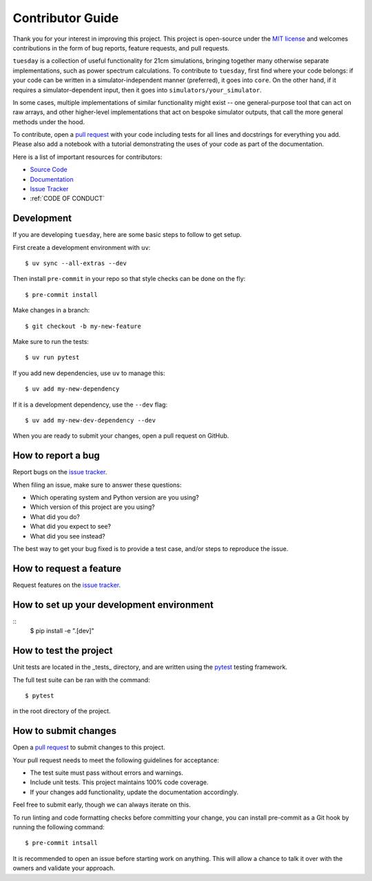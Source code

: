 Contributor Guide
=================

Thank you for your interest in improving this project.
This project is open-source under the `MIT license <https://opensource.org/licenses/MIT>`_  and
welcomes contributions in the form of bug reports, feature requests, and pull requests.

``tuesday`` is a collection of useful functionality for 21cm simulations, bringing together many otherwise separate implementations, such as power spectrum calculations.
To contribute to ``tuesday``, first find where your code belongs:
if your code can be written in a simulator-independent manner (preferred), it goes into ``core``.
On the other hand, if it requires a simulator-dependent input, then it goes into ``simulators/your_simulator``.

In some cases, multiple implementations of similar functionality might exist -- one general-purpose tool that can act on raw arrays, 
and other higher-level implementations that act on bespoke simulator outputs, that call the more general methods under the hood.

To contribute, open a `pull request <https://github.com/21cmFAST/21cmEMU/pulls>`_ with your code including tests for all lines and docstrings for everything you add.
Please also add a notebook with a tutorial demonstrating the uses of your code as part of the documentation.

Here is a list of important resources for contributors:

- `Source Code <https://github.com/21cmfast/tuesday>`_
- `Documentation <https://tuesday.readthedocs.io/>`_
- `Issue Tracker <https://github.com/21cmfast/tuesday/issues>`_
- :ref:`CODE OF CONDUCT`


Development
-----------

If you are developing ``tuesday``, here are some basic steps to follow to get setup.

First create a development environment with ``uv``::

    $ uv sync --all-extras --dev


Then install ``pre-commit`` in your repo so that style checks can be done on the fly::

    $ pre-commit install


Make changes in a branch::

    $ git checkout -b my-new-feature

Make sure to run the tests::

    $ uv run pytest


If you add new dependencies, use ``uv`` to manage this::

    $ uv add my-new-dependency

If it is a development dependency, use the ``--dev`` flag::

    $ uv add my-new-dev-dependency --dev

When you are ready to submit your changes, open a pull request on GitHub.

How to report a bug
-------------------

Report bugs on the `issue tracker <https://github.com/21cmfast/tuesday/issues>`_.

When filing an issue, make sure to answer these questions:

- Which operating system and Python version are you using?
- Which version of this project are you using?
- What did you do?
- What did you expect to see?
- What did you see instead?

The best way to get your bug fixed is to provide a test case,
and/or steps to reproduce the issue.

How to request a feature
------------------------

Request features on the `issue tracker <https://github.com/21cmfast/tuesday/issues>`_.

How to set up your development environment
------------------------------------------


::
    $ pip install -e ".[dev]"


How to test the project
-----------------------


Unit tests are located in the _tests_ directory,
and are written using the `pytest <https://pytest.readthedocs.io/>`_ testing framework.

The full test suite can be ran with the command::

    $ pytest

in the root directory of the project.


How to submit changes
---------------------

Open a `pull request <https://github.com/21cmfast/tuesday/pulls>`_ to submit changes to this project.

Your pull request needs to meet the following guidelines for acceptance:

- The test suite must pass without errors and warnings.
- Include unit tests. This project maintains 100% code coverage.
- If your changes add functionality, update the documentation accordingly.

Feel free to submit early, though we can always iterate on this.

To run linting and code formatting checks before committing your change, you can install pre-commit as a Git hook by running the following command::

    $ pre-commit intsall

It is recommended to open an issue before starting work on anything.
This will allow a chance to talk it over with the owners and validate your approach.
